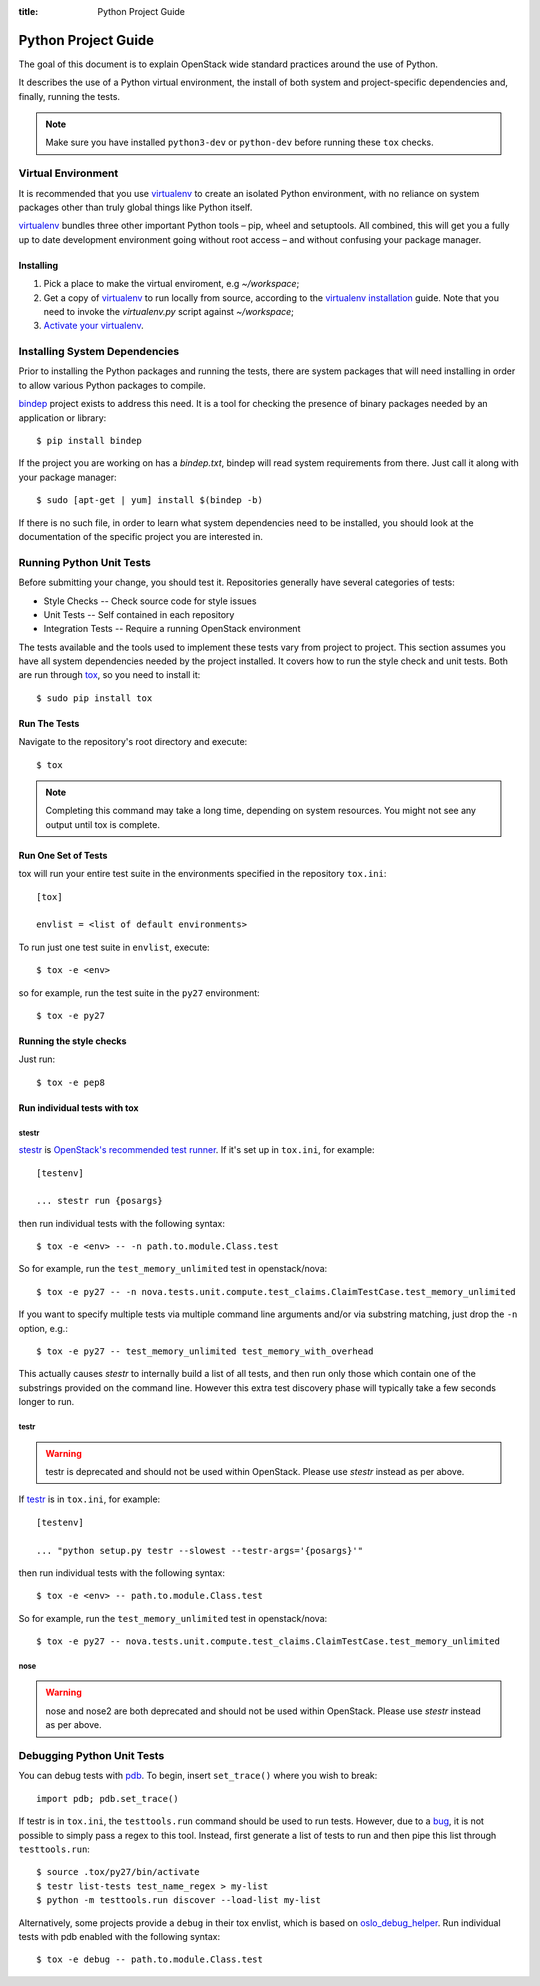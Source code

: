 :title: Python Project Guide

Python Project Guide
####################

The goal of this document is to explain OpenStack wide standard practices
around the use of Python.

It describes the use of a Python virtual environment, the install of both
system and project-specific dependencies and, finally, running the tests.

.. note::

   Make sure you have installed ``python3-dev`` or ``python-dev`` before running
   these ``tox`` checks.

Virtual Environment
===================

It is recommended that you use `virtualenv`_ to create an isolated Python
environment, with no reliance on system packages other than truly global
things like Python itself.

`virtualenv`_  bundles three other important Python tools – pip, wheel and
setuptools. All combined, this will get you a fully up to date development
environment going without root access – and without confusing your package
manager.

Installing
^^^^^^^^^^

#. Pick a place to make the virtual enviroment, e.g `~/workspace`;
#. Get a copy of `virtualenv`_ to run locally from source, according to the
   `virtualenv installation`_ guide. Note that you need to invoke the
   `virtualenv.py` script against `~/workspace`;
#. `Activate your virtualenv`_.

.. _`virtualenv`: https://virtualenv.pypa.io/en/latest/
.. _`virtualenv installation`: https://virtualenv.pypa.io/en/latest/installation.html
.. _`Activate your virtualenv`: https://virtualenv.pypa.io/en/latest/userguide.html#activate-script

Installing System Dependencies
==============================

Prior to installing the Python packages and running the tests, there are system
packages that will need installing in order to allow various Python packages
to compile.

`bindep`_ project exists to address this need. It is a tool for checking the
presence of binary packages needed by an application or library::

  $ pip install bindep

If the project you are working on has a `bindep.txt`, bindep will
read system requirements from there. Just call it along with your package
manager::

  $ sudo [apt-get | yum] install $(bindep -b)

If there is no such file, in order to learn what system dependencies need to be
installed, you should look at the documentation of the specific project you are
interested in.

.. _`bindep`: https://git.openstack.org/cgit/openstack-infra/bindep

Running Python Unit Tests
=========================

Before submitting your change, you should test it. Repositories generally have
several categories of tests:

* Style Checks -- Check source code for style issues
* Unit Tests --  Self contained in each repository
* Integration Tests -- Require a running OpenStack environment

The tests available and the tools used to implement these tests vary from
project to project. This section assumes you have all system dependencies
needed by the project installed. It covers how to run the style check and unit
tests. Both are run through `tox`_, so you need to install it::

  $ sudo pip install tox

.. _`tox`: https://tox.readthedocs.org/en/latest/

Run The Tests
^^^^^^^^^^^^^

Navigate to the repository's root directory and execute::

  $ tox

.. note::
  Completing this command may take a long time, depending on system resources.
  You might not see any output until tox is complete.

Run One Set of Tests
^^^^^^^^^^^^^^^^^^^^

tox will run your entire test suite in the environments specified in the
repository ``tox.ini``::

  [tox]

  envlist = <list of default environments>

To run just one test suite in ``envlist``, execute::

  $ tox -e <env>

so for example, run the test suite in the ``py27`` environment::

  $ tox -e py27

Running the style checks
^^^^^^^^^^^^^^^^^^^^^^^^^

Just run::

  $ tox -e pep8

Run individual tests with tox
^^^^^^^^^^^^^^^^^^^^^^^^^^^^^

stestr
------

`stestr`_ is `OpenStack's recommended test runner`_.  If it's set up
in ``tox.ini``, for example::

  [testenv]

  ... stestr run {posargs}

then run individual tests with the following syntax::

  $ tox -e <env> -- -n path.to.module.Class.test

So for example, run the ``test_memory_unlimited`` test in openstack/nova::

  $ tox -e py27 -- -n nova.tests.unit.compute.test_claims.ClaimTestCase.test_memory_unlimited

If you want to specify multiple tests via multiple command line
arguments and/or via substring matching, just drop the ``-n`` option,
e.g.::

  $ tox -e py27 -- test_memory_unlimited test_memory_with_overhead

This actually causes `stestr` to internally build a list of all tests,
and then run only those which contain one of the substrings provided
on the command line.  However this extra test discovery phase will
typically take a few seconds longer to run.

.. _`stestr`: https://pypi.org/project/stestr/
.. _`OpenStack's recommended test runner`:
   https://governance.openstack.org/tc/reference/pti/python.html#python-test-running

testr
-----

.. warning::

   testr is deprecated and should not be used within OpenStack.
   Please use `stestr` instead as per above.

If `testr`_ is in ``tox.ini``, for example::

  [testenv]

  ... "python setup.py testr --slowest --testr-args='{posargs}'"

then run individual tests with the following syntax::

  $ tox -e <env> -- path.to.module.Class.test

So for example, run the ``test_memory_unlimited`` test in openstack/nova::

  $ tox -e py27 -- nova.tests.unit.compute.test_claims.ClaimTestCase.test_memory_unlimited

.. _`testr`: https://wiki.openstack.org/wiki/Testr

nose
----

.. warning::

   nose and nose2 are both deprecated and should not be used within
   OpenStack.  Please use `stestr` instead as per above.


Debugging Python Unit Tests
===========================

You can debug tests with `pdb`_. To begin, insert ``set_trace()`` where you
wish to break::

  import pdb; pdb.set_trace()

If testr is in ``tox.ini``, the ``testtools.run`` command should be used to run
tests. However, due to a `bug`_, it is not possible to simply pass a regex to
this tool. Instead, first generate a list of tests to run and then pipe this
list through ``testtools.run``::

  $ source .tox/py27/bin/activate
  $ testr list-tests test_name_regex > my-list
  $ python -m testtools.run discover --load-list my-list

Alternatively, some projects provide a ``debug`` in their tox envlist, which is
based on `oslo_debug_helper`_. Run individual tests with pdb enabled with the
following syntax::

  $ tox -e debug -- path.to.module.Class.test

.. TODO(stephenfin): How to debug nose tests?

.. _`pdb`: https://docs.python.org/3/library/pdb.html
.. _`bug`: https://bugs.launchpad.net/testrepository/+bug/902881
.. _`oslo_debug_helper`: https://docs.openstack.org/oslotest/latest/user/features.html
